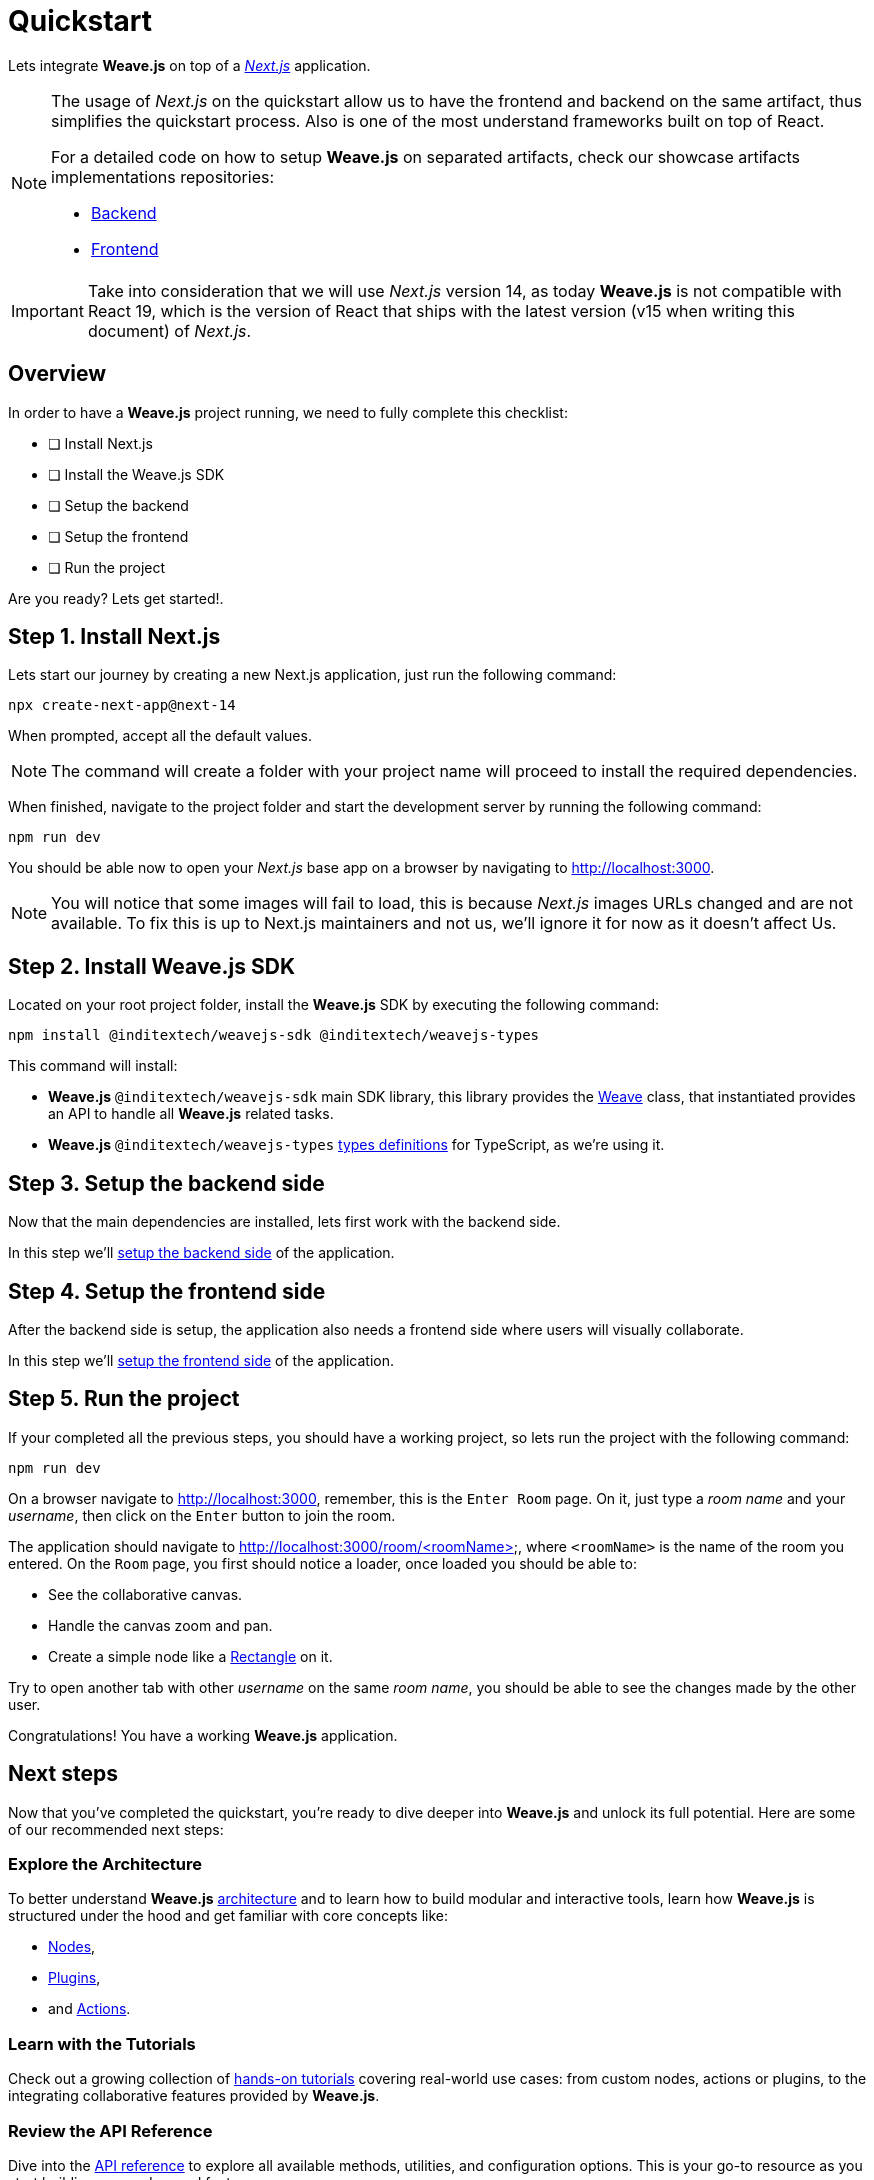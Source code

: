 = Quickstart

Lets integrate ** Weave.js** on top of a https://nextjs.org/docs[_Next.js_] application.

[NOTE]
====
The usage of _Next.js_ on the quickstart allow us to have the frontend and backend
on the same artifact, thus simplifies the quickstart process. Also is one of the most understand
frameworks built on top of React.

For a detailed code on how to setup **Weave.js** on separated artifacts, check our
showcase artifacts implementations repositories:

- https://github.com/InditexTech/weavejs-backend[Backend]
- https://github.com/InditexTech/weavejs-frontend[Frontend]
====

[IMPORTANT]
====
Take into consideration that we will use _Next.js_ version 14, as today **Weave.js**
is not compatible with React 19, which is the version of React that ships with the
latest version (v15 when writing this document) of _Next.js_.
====

== Overview

In order to have a **Weave.js** project running, we need to fully complete this
checklist:

* [ ] Install Next.js
* [ ] Install the Weave.js SDK
* [ ] Setup the backend
* [ ] Setup the frontend
* [ ] Run the project

Are you ready? Lets get started!.

== Step 1. Install Next.js

Lets start our journey by creating a new Next.js application, just run the
following command:

[source,shell]
----
npx create-next-app@next-14
----

When prompted, accept all the default values.

[NOTE]
====
The command will create a folder with your project name will proceed to install
the required dependencies.
====

When finished, navigate to the project folder and start the development server
by running the following command:

[source,shell]
----
npm run dev
----

You should be able now to open your _Next.js_ base app on a browser by navigating
to http://localhost:3000.

[NOTE]
====
You will notice that some images will fail to load, this is because _Next.js_
images URLs changed and are not available. To fix this is up to Next.js maintainers
and not us, we'll ignore it for now as it doesn't affect Us.
====

== Step 2. Install Weave.js SDK

Located on your root project folder, install the **Weave.js** SDK by
executing the following command:

[source,shell]
----
npm install @inditextech/weavejs-sdk @inditextech/weavejs-types
----

[sidebar]
--
This command will install:

- **Weave.js** `@inditextech/weavejs-sdk` main SDK library, this library provides the
xref:api-reference:sdk/weave.adoc[Weave] class, that instantiated provides an API to handle all **Weave.js**
related tasks.
- **Weave.js** `@inditextech/weavejs-types` xref:api-reference:types/index.adoc[types definitions] for TypeScript, as we're using it.
--

== Step 3. Setup the backend side

Now that the main dependencies are installed, lets first work with the backend side.

In this step we'll xref:quickstart:backend.adoc[setup the backend side] of the application.

== Step 4. Setup the frontend side

After the backend side is setup, the application also needs a frontend side where
users will visually collaborate.

In this step we'll xref:quickstart:frontend.adoc[setup the frontend side] of the application.

== Step 5. Run the project

If your completed all the previous steps, you should have a working project, so lets
run the project with the following command:

[source,shell]
----
npm run dev
----

On a browser navigate to http://localhost:3000, remember, this is the `Enter Room`
page. On it, just type a _room name_ and your _username_, then click on the `Enter`
button to join the room.

The application should navigate to http://localhost:3000/room/<roomName>, where
`<roomName>` is the name of the room you entered. On the `Room` page, you first should
notice a loader, once loaded you should be able to:

- See the collaborative canvas.
- Handle the canvas zoom and pan.
- Create a simple node like a xref:api-reference:sdk/nodes/rectangle.adoc[Rectangle] on it.

Try to open another tab with other _username_ on the same _room name_, you should be
able to see the changes made by the other user.

Congratulations! You have a working **Weave.js** application.

== Next steps

Now that you've completed the quickstart, you're ready to dive deeper into **Weave.js** and unlock its
full potential. Here are some of our recommended next steps:

=== Explore the Architecture

To better understand **Weave.js** xref:architecture:index.adoc[architecture] and to learn
how to build modular and interactive tools, learn how **Weave.js** is structured under
the hood and get familiar with core concepts like:

- xref:architecture:nodes.adoc[Nodes],
- xref:architecture:plugins.adoc[Plugins],
- and xref:architecture:actions.adoc[Actions].

=== Learn with the Tutorials

Check out a growing collection of xref:tutorials:index.adoc[hands-on tutorials] covering
real-world use cases: from custom nodes, actions or plugins, to the integrating collaborative features
provided by **Weave.js**.

=== Review the API Reference

Dive into the xref:api-reference:index.adoc[API reference] to explore all available methods, utilities,
and configuration options. This is your go-to resource as you start building more advanced features.

